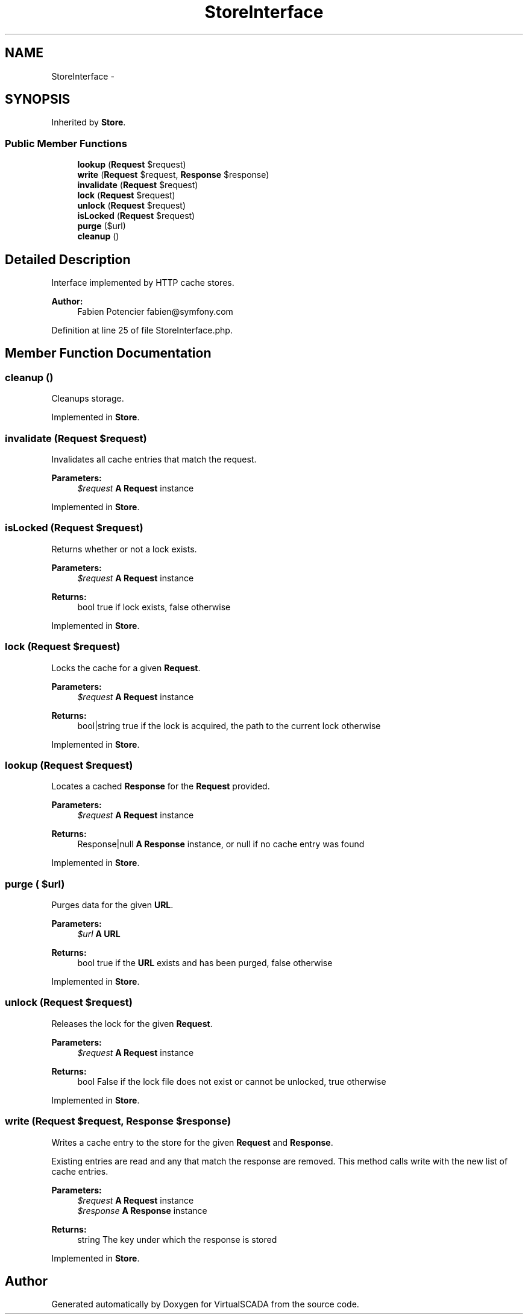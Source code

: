 .TH "StoreInterface" 3 "Tue Apr 14 2015" "Version 1.0" "VirtualSCADA" \" -*- nroff -*-
.ad l
.nh
.SH NAME
StoreInterface \- 
.SH SYNOPSIS
.br
.PP
.PP
Inherited by \fBStore\fP\&.
.SS "Public Member Functions"

.in +1c
.ti -1c
.RI "\fBlookup\fP (\fBRequest\fP $request)"
.br
.ti -1c
.RI "\fBwrite\fP (\fBRequest\fP $request, \fBResponse\fP $response)"
.br
.ti -1c
.RI "\fBinvalidate\fP (\fBRequest\fP $request)"
.br
.ti -1c
.RI "\fBlock\fP (\fBRequest\fP $request)"
.br
.ti -1c
.RI "\fBunlock\fP (\fBRequest\fP $request)"
.br
.ti -1c
.RI "\fBisLocked\fP (\fBRequest\fP $request)"
.br
.ti -1c
.RI "\fBpurge\fP ($url)"
.br
.ti -1c
.RI "\fBcleanup\fP ()"
.br
.in -1c
.SH "Detailed Description"
.PP 
Interface implemented by HTTP cache stores\&.
.PP
\fBAuthor:\fP
.RS 4
Fabien Potencier fabien@symfony.com 
.RE
.PP

.PP
Definition at line 25 of file StoreInterface\&.php\&.
.SH "Member Function Documentation"
.PP 
.SS "cleanup ()"
Cleanups storage\&. 
.PP
Implemented in \fBStore\fP\&.
.SS "invalidate (\fBRequest\fP $request)"
Invalidates all cache entries that match the request\&.
.PP
\fBParameters:\fP
.RS 4
\fI$request\fP \fBA\fP \fBRequest\fP instance 
.RE
.PP

.PP
Implemented in \fBStore\fP\&.
.SS "isLocked (\fBRequest\fP $request)"
Returns whether or not a lock exists\&.
.PP
\fBParameters:\fP
.RS 4
\fI$request\fP \fBA\fP \fBRequest\fP instance
.RE
.PP
\fBReturns:\fP
.RS 4
bool true if lock exists, false otherwise 
.RE
.PP

.PP
Implemented in \fBStore\fP\&.
.SS "lock (\fBRequest\fP $request)"
Locks the cache for a given \fBRequest\fP\&.
.PP
\fBParameters:\fP
.RS 4
\fI$request\fP \fBA\fP \fBRequest\fP instance
.RE
.PP
\fBReturns:\fP
.RS 4
bool|string true if the lock is acquired, the path to the current lock otherwise 
.RE
.PP

.PP
Implemented in \fBStore\fP\&.
.SS "lookup (\fBRequest\fP $request)"
Locates a cached \fBResponse\fP for the \fBRequest\fP provided\&.
.PP
\fBParameters:\fP
.RS 4
\fI$request\fP \fBA\fP \fBRequest\fP instance
.RE
.PP
\fBReturns:\fP
.RS 4
Response|null \fBA\fP \fBResponse\fP instance, or null if no cache entry was found 
.RE
.PP

.PP
Implemented in \fBStore\fP\&.
.SS "purge ( $url)"
Purges data for the given \fBURL\fP\&.
.PP
\fBParameters:\fP
.RS 4
\fI$url\fP \fBA\fP \fBURL\fP
.RE
.PP
\fBReturns:\fP
.RS 4
bool true if the \fBURL\fP exists and has been purged, false otherwise 
.RE
.PP

.PP
Implemented in \fBStore\fP\&.
.SS "unlock (\fBRequest\fP $request)"
Releases the lock for the given \fBRequest\fP\&.
.PP
\fBParameters:\fP
.RS 4
\fI$request\fP \fBA\fP \fBRequest\fP instance
.RE
.PP
\fBReturns:\fP
.RS 4
bool False if the lock file does not exist or cannot be unlocked, true otherwise 
.RE
.PP

.PP
Implemented in \fBStore\fP\&.
.SS "write (\fBRequest\fP $request, \fBResponse\fP $response)"
Writes a cache entry to the store for the given \fBRequest\fP and \fBResponse\fP\&.
.PP
Existing entries are read and any that match the response are removed\&. This method calls write with the new list of cache entries\&.
.PP
\fBParameters:\fP
.RS 4
\fI$request\fP \fBA\fP \fBRequest\fP instance 
.br
\fI$response\fP \fBA\fP \fBResponse\fP instance
.RE
.PP
\fBReturns:\fP
.RS 4
string The key under which the response is stored 
.RE
.PP

.PP
Implemented in \fBStore\fP\&.

.SH "Author"
.PP 
Generated automatically by Doxygen for VirtualSCADA from the source code\&.
